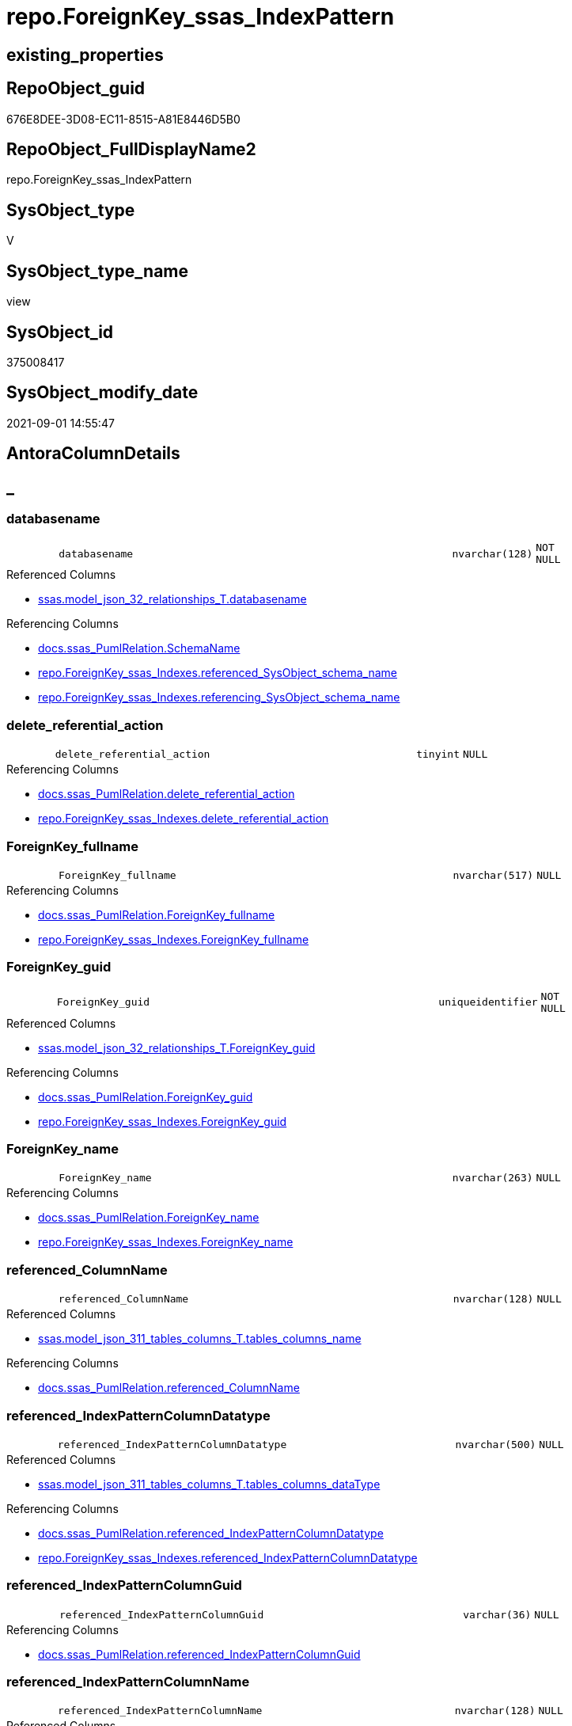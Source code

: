 // tag::HeaderFullDisplayName[]
= repo.ForeignKey_ssas_IndexPattern
// end::HeaderFullDisplayName[]

== existing_properties

// tag::existing_properties[]
:ExistsProperty--antorareferencedlist:
:ExistsProperty--antorareferencinglist:
:ExistsProperty--is_repo_managed:
:ExistsProperty--is_ssas:
:ExistsProperty--referencedobjectlist:
:ExistsProperty--sql_modules_definition:
:ExistsProperty--FK:
:ExistsProperty--AntoraIndexList:
:ExistsProperty--Columns:
// end::existing_properties[]

== RepoObject_guid

// tag::RepoObject_guid[]
676E8DEE-3D08-EC11-8515-A81E8446D5B0
// end::RepoObject_guid[]

== RepoObject_FullDisplayName2

// tag::RepoObject_FullDisplayName2[]
repo.ForeignKey_ssas_IndexPattern
// end::RepoObject_FullDisplayName2[]

== SysObject_type

// tag::SysObject_type[]
V 
// end::SysObject_type[]

== SysObject_type_name

// tag::SysObject_type_name[]
view
// end::SysObject_type_name[]

== SysObject_id

// tag::SysObject_id[]
375008417
// end::SysObject_id[]

== SysObject_modify_date

// tag::SysObject_modify_date[]
2021-09-01 14:55:47
// end::SysObject_modify_date[]

== AntoraColumnDetails

// tag::AntoraColumnDetails[]
[discrete]
== _


[#column-databasename]
=== databasename

[cols="d,8m,m,m,m,d"]
|===
|
|databasename
|nvarchar(128)
|NOT NULL
|
|
|===

.Referenced Columns
--
* xref:ssas.model_json_32_relationships_t.adoc#column-databasename[+ssas.model_json_32_relationships_T.databasename+]
--

.Referencing Columns
--
* xref:docs.ssas_pumlrelation.adoc#column-schemaname[+docs.ssas_PumlRelation.SchemaName+]
* xref:repo.foreignkey_ssas_indexes.adoc#column-referencedunderlinesysobjectunderlineschemaunderlinename[+repo.ForeignKey_ssas_Indexes.referenced_SysObject_schema_name+]
* xref:repo.foreignkey_ssas_indexes.adoc#column-referencingunderlinesysobjectunderlineschemaunderlinename[+repo.ForeignKey_ssas_Indexes.referencing_SysObject_schema_name+]
--


[#column-deleteunderlinereferentialunderlineaction]
=== delete_referential_action

[cols="d,8m,m,m,m,d"]
|===
|
|delete_referential_action
|tinyint
|NULL
|
|
|===

.Referencing Columns
--
* xref:docs.ssas_pumlrelation.adoc#column-deleteunderlinereferentialunderlineaction[+docs.ssas_PumlRelation.delete_referential_action+]
* xref:repo.foreignkey_ssas_indexes.adoc#column-deleteunderlinereferentialunderlineaction[+repo.ForeignKey_ssas_Indexes.delete_referential_action+]
--


[#column-foreignkeyunderlinefullname]
=== ForeignKey_fullname

[cols="d,8m,m,m,m,d"]
|===
|
|ForeignKey_fullname
|nvarchar(517)
|NULL
|
|
|===

.Referencing Columns
--
* xref:docs.ssas_pumlrelation.adoc#column-foreignkeyunderlinefullname[+docs.ssas_PumlRelation.ForeignKey_fullname+]
* xref:repo.foreignkey_ssas_indexes.adoc#column-foreignkeyunderlinefullname[+repo.ForeignKey_ssas_Indexes.ForeignKey_fullname+]
--


[#column-foreignkeyunderlineguid]
=== ForeignKey_guid

[cols="d,8m,m,m,m,d"]
|===
|
|ForeignKey_guid
|uniqueidentifier
|NOT NULL
|
|
|===

.Referenced Columns
--
* xref:ssas.model_json_32_relationships_t.adoc#column-foreignkeyunderlineguid[+ssas.model_json_32_relationships_T.ForeignKey_guid+]
--

.Referencing Columns
--
* xref:docs.ssas_pumlrelation.adoc#column-foreignkeyunderlineguid[+docs.ssas_PumlRelation.ForeignKey_guid+]
* xref:repo.foreignkey_ssas_indexes.adoc#column-foreignkeyunderlineguid[+repo.ForeignKey_ssas_Indexes.ForeignKey_guid+]
--


[#column-foreignkeyunderlinename]
=== ForeignKey_name

[cols="d,8m,m,m,m,d"]
|===
|
|ForeignKey_name
|nvarchar(263)
|NULL
|
|
|===

.Referencing Columns
--
* xref:docs.ssas_pumlrelation.adoc#column-foreignkeyunderlinename[+docs.ssas_PumlRelation.ForeignKey_name+]
* xref:repo.foreignkey_ssas_indexes.adoc#column-foreignkeyunderlinename[+repo.ForeignKey_ssas_Indexes.ForeignKey_name+]
--


[#column-referencedunderlinecolumnname]
=== referenced_ColumnName

[cols="d,8m,m,m,m,d"]
|===
|
|referenced_ColumnName
|nvarchar(128)
|NULL
|
|
|===

.Referenced Columns
--
* xref:ssas.model_json_311_tables_columns_t.adoc#column-tablesunderlinecolumnsunderlinename[+ssas.model_json_311_tables_columns_T.tables_columns_name+]
--

.Referencing Columns
--
* xref:docs.ssas_pumlrelation.adoc#column-referencedunderlinecolumnname[+docs.ssas_PumlRelation.referenced_ColumnName+]
--


[#column-referencedunderlineindexpatterncolumndatatype]
=== referenced_IndexPatternColumnDatatype

[cols="d,8m,m,m,m,d"]
|===
|
|referenced_IndexPatternColumnDatatype
|nvarchar(500)
|NULL
|
|
|===

.Referenced Columns
--
* xref:ssas.model_json_311_tables_columns_t.adoc#column-tablesunderlinecolumnsunderlinedatatype[+ssas.model_json_311_tables_columns_T.tables_columns_dataType+]
--

.Referencing Columns
--
* xref:docs.ssas_pumlrelation.adoc#column-referencedunderlineindexpatterncolumndatatype[+docs.ssas_PumlRelation.referenced_IndexPatternColumnDatatype+]
* xref:repo.foreignkey_ssas_indexes.adoc#column-referencedunderlineindexpatterncolumndatatype[+repo.ForeignKey_ssas_Indexes.referenced_IndexPatternColumnDatatype+]
--


[#column-referencedunderlineindexpatterncolumnguid]
=== referenced_IndexPatternColumnGuid

[cols="d,8m,m,m,m,d"]
|===
|
|referenced_IndexPatternColumnGuid
|varchar(36)
|NULL
|
|
|===

.Referencing Columns
--
* xref:docs.ssas_pumlrelation.adoc#column-referencedunderlineindexpatterncolumnguid[+docs.ssas_PumlRelation.referenced_IndexPatternColumnGuid+]
--


[#column-referencedunderlineindexpatterncolumnname]
=== referenced_IndexPatternColumnName

[cols="d,8m,m,m,m,d"]
|===
|
|referenced_IndexPatternColumnName
|nvarchar(128)
|NULL
|
|
|===

.Referenced Columns
--
* xref:ssas.model_json_311_tables_columns_t.adoc#column-tablesunderlinecolumnsunderlinename[+ssas.model_json_311_tables_columns_T.tables_columns_name+]
--

.Referencing Columns
--
* xref:docs.ssas_pumlrelation.adoc#column-referencedunderlineindexpatterncolumnname[+docs.ssas_PumlRelation.referenced_IndexPatternColumnName+]
* xref:repo.foreignkey_ssas_indexes.adoc#column-referencedunderlineindexpatterncolumnname[+repo.ForeignKey_ssas_Indexes.referenced_IndexPatternColumnName+]
--


[#column-referencedunderlineiskey]
=== referenced_IsKey

[cols="d,8m,m,m,m,d"]
|===
|
|referenced_IsKey
|bit
|NOT NULL
|
|
|===


[#column-referencedunderlineisnullable]
=== referenced_IsNullable

[cols="d,8m,m,m,m,d"]
|===
|
|referenced_IsNullable
|bit
|NOT NULL
|
|
|===


[#column-referencedunderlineobjectname]
=== referenced_ObjectName

[cols="d,8m,m,m,m,d"]
|===
|
|referenced_ObjectName
|nvarchar(128)
|NULL
|
|
|===

.Referenced Columns
--
* xref:ssas.model_json_31_tables_t.adoc#column-tablesunderlinename[+ssas.model_json_31_tables_T.tables_name+]
--

.Referencing Columns
--
* xref:docs.ssas_pumlrelation.adoc#column-referencedunderlineobjectname[+docs.ssas_PumlRelation.referenced_ObjectName+]
* xref:repo.foreignkey_ssas_indexes.adoc#column-referencedunderlinesysobjectunderlinename[+repo.ForeignKey_ssas_Indexes.referenced_SysObject_name+]
--


[#column-referencedunderlinerepoobjectunderlinefullname]
=== referenced_RepoObject_fullname

[cols="d,8m,m,m,m,d"]
|===
|
|referenced_RepoObject_fullname
|nvarchar(517)
|NULL
|
|
|===

.Referencing Columns
--
* xref:docs.ssas_pumlrelation.adoc#column-referencedunderlinerepoobjectunderlinefullname[+docs.ssas_PumlRelation.referenced_RepoObject_fullname+]
* xref:repo.foreignkey_ssas_indexes.adoc#column-referencedunderlinerepoobjectunderlinefullname[+repo.ForeignKey_ssas_Indexes.referenced_RepoObject_fullname+]
--


[#column-referencedunderlinerepoobjectunderlinefullname2]
=== referenced_RepoObject_fullname2

[cols="d,8m,m,m,m,d"]
|===
|
|referenced_RepoObject_fullname2
|nvarchar(257)
|NULL
|
|
|===

.Referencing Columns
--
* xref:docs.ssas_pumlrelation.adoc#column-referencedunderlinerepoobjectunderlinefullname2[+docs.ssas_PumlRelation.referenced_RepoObject_fullname2+]
* xref:repo.foreignkey_ssas_indexes.adoc#column-referencedunderlinerepoobjectunderlinefullname2[+repo.ForeignKey_ssas_Indexes.referenced_RepoObject_fullname2+]
--


[#column-referencedunderlinerepoobjectunderlineguid]
=== referenced_RepoObject_guid

[cols="d,8m,m,m,m,d"]
|===
|
|referenced_RepoObject_guid
|uniqueidentifier
|NULL
|
|
|===

.Referenced Columns
--
* xref:ssas.model_json_31_tables_t.adoc#column-repoobjectunderlineguid[+ssas.model_json_31_tables_T.RepoObject_guid+]
--

.Referencing Columns
--
* xref:docs.ssas_pumlrelation.adoc#column-referencedunderlinerepoobjectunderlineguid[+docs.ssas_PumlRelation.referenced_RepoObject_guid+]
* xref:repo.foreignkey_ssas_indexes.adoc#column-referencedunderlinerepoobjectunderlineguid[+repo.ForeignKey_ssas_Indexes.referenced_RepoObject_guid+]
--


[#column-referencingunderlinecolumnname]
=== referencing_ColumnName

[cols="d,8m,m,m,m,d"]
|===
|
|referencing_ColumnName
|nvarchar(128)
|NULL
|
|
|===

.Referenced Columns
--
* xref:ssas.model_json_311_tables_columns_t.adoc#column-tablesunderlinecolumnsunderlinename[+ssas.model_json_311_tables_columns_T.tables_columns_name+]
--

.Referencing Columns
--
* xref:docs.ssas_pumlrelation.adoc#column-referencingunderlinecolumnname[+docs.ssas_PumlRelation.referencing_ColumnName+]
--


[#column-referencingunderlineindexpatterncolumndatatype]
=== referencing_IndexPatternColumnDatatype

[cols="d,8m,m,m,m,d"]
|===
|
|referencing_IndexPatternColumnDatatype
|nvarchar(500)
|NULL
|
|
|===

.Referenced Columns
--
* xref:ssas.model_json_311_tables_columns_t.adoc#column-tablesunderlinecolumnsunderlinedatatype[+ssas.model_json_311_tables_columns_T.tables_columns_dataType+]
--

.Referencing Columns
--
* xref:docs.ssas_pumlrelation.adoc#column-referencingunderlineindexpatterncolumndatatype[+docs.ssas_PumlRelation.referencing_IndexPatternColumnDatatype+]
* xref:repo.foreignkey_ssas_indexes.adoc#column-referencingunderlineindexpatterncolumndatatype[+repo.ForeignKey_ssas_Indexes.referencing_IndexPatternColumnDatatype+]
--


[#column-referencingunderlineindexpatterncolumnguid]
=== referencing_IndexPatternColumnGuid

[cols="d,8m,m,m,m,d"]
|===
|
|referencing_IndexPatternColumnGuid
|varchar(36)
|NULL
|
|
|===

.Referencing Columns
--
* xref:docs.ssas_pumlrelation.adoc#column-referencingunderlineindexpatterncolumnguid[+docs.ssas_PumlRelation.referencing_IndexPatternColumnGuid+]
--


[#column-referencingunderlineindexpatterncolumnname]
=== referencing_IndexPatternColumnName

[cols="d,8m,m,m,m,d"]
|===
|
|referencing_IndexPatternColumnName
|nvarchar(128)
|NULL
|
|
|===

.Referenced Columns
--
* xref:ssas.model_json_311_tables_columns_t.adoc#column-tablesunderlinecolumnsunderlinename[+ssas.model_json_311_tables_columns_T.tables_columns_name+]
--

.Referencing Columns
--
* xref:docs.ssas_pumlrelation.adoc#column-referencingunderlineindexpatterncolumnname[+docs.ssas_PumlRelation.referencing_IndexPatternColumnName+]
* xref:repo.foreignkey_ssas_indexes.adoc#column-referencingunderlineindexpatterncolumnname[+repo.ForeignKey_ssas_Indexes.referencing_IndexPatternColumnName+]
--


[#column-referencingunderlineiskey]
=== referencing_IsKey

[cols="d,8m,m,m,m,d"]
|===
|
|referencing_IsKey
|bit
|NOT NULL
|
|
|===


[#column-referencingunderlineisnullable]
=== referencing_IsNullable

[cols="d,8m,m,m,m,d"]
|===
|
|referencing_IsNullable
|bit
|NOT NULL
|
|
|===


[#column-referencingunderlineobjectname]
=== referencing_ObjectName

[cols="d,8m,m,m,m,d"]
|===
|
|referencing_ObjectName
|nvarchar(128)
|NULL
|
|
|===

.Referenced Columns
--
* xref:ssas.model_json_31_tables_t.adoc#column-tablesunderlinename[+ssas.model_json_31_tables_T.tables_name+]
--

.Referencing Columns
--
* xref:docs.ssas_pumlrelation.adoc#column-referencingunderlineobjectname[+docs.ssas_PumlRelation.referencing_ObjectName+]
* xref:repo.foreignkey_ssas_indexes.adoc#column-referencingunderlinesysobjectunderlinename[+repo.ForeignKey_ssas_Indexes.referencing_SysObject_name+]
--


[#column-referencingunderlinerepoobjectunderlinefullname]
=== referencing_RepoObject_fullname

[cols="d,8m,m,m,m,d"]
|===
|
|referencing_RepoObject_fullname
|nvarchar(517)
|NULL
|
|
|===

.Referencing Columns
--
* xref:docs.ssas_pumlrelation.adoc#column-referencingunderlinerepoobjectunderlinefullname[+docs.ssas_PumlRelation.referencing_RepoObject_fullname+]
* xref:repo.foreignkey_ssas_indexes.adoc#column-referencingunderlinerepoobjectunderlinefullname[+repo.ForeignKey_ssas_Indexes.referencing_RepoObject_fullname+]
--


[#column-referencingunderlinerepoobjectunderlinefullname2]
=== referencing_RepoObject_fullname2

[cols="d,8m,m,m,m,d"]
|===
|
|referencing_RepoObject_fullname2
|nvarchar(257)
|NULL
|
|
|===

.Referencing Columns
--
* xref:docs.ssas_pumlrelation.adoc#column-referencingunderlinerepoobjectunderlinefullname2[+docs.ssas_PumlRelation.referencing_RepoObject_fullname2+]
* xref:repo.foreignkey_ssas_indexes.adoc#column-referencingunderlinerepoobjectunderlinefullname2[+repo.ForeignKey_ssas_Indexes.referencing_RepoObject_fullname2+]
--


[#column-referencingunderlinerepoobjectunderlineguid]
=== referencing_RepoObject_guid

[cols="d,8m,m,m,m,d"]
|===
|
|referencing_RepoObject_guid
|uniqueidentifier
|NULL
|
|
|===

.Referenced Columns
--
* xref:ssas.model_json_31_tables_t.adoc#column-repoobjectunderlineguid[+ssas.model_json_31_tables_T.RepoObject_guid+]
--

.Referencing Columns
--
* xref:docs.ssas_pumlrelation.adoc#column-referencingunderlinerepoobjectunderlineguid[+docs.ssas_PumlRelation.referencing_RepoObject_guid+]
* xref:repo.foreignkey_ssas_indexes.adoc#column-referencingunderlinerepoobjectunderlineguid[+repo.ForeignKey_ssas_Indexes.referencing_RepoObject_guid+]
--


[#column-relationshipsunderlinecrossfilteringbehavior]
=== relationships_crossFilteringBehavior

[cols="d,8m,m,m,m,d"]
|===
|
|relationships_crossFilteringBehavior
|nvarchar(500)
|NULL
|
|
|===

.Referenced Columns
--
* xref:ssas.model_json_32_relationships_t.adoc#column-relationshipsunderlinecrossfilteringbehavior[+ssas.model_json_32_relationships_T.relationships_crossFilteringBehavior+]
--

.Referencing Columns
--
* xref:docs.ssas_pumlrelation.adoc#column-relationshipsunderlinecrossfilteringbehavior[+docs.ssas_PumlRelation.relationships_crossFilteringBehavior+]
--


[#column-relationshipsunderlinefromcardinality]
=== relationships_fromCardinality

[cols="d,8m,m,m,m,d"]
|===
|
|relationships_fromCardinality
|nvarchar(500)
|NULL
|
|
|===

.Referenced Columns
--
* xref:ssas.model_json_32_relationships_t.adoc#column-relationshipsunderlinefromcardinality[+ssas.model_json_32_relationships_T.relationships_fromCardinality+]
--

.Referencing Columns
--
* xref:docs.ssas_pumlrelation.adoc#column-relationshipsunderlinefromcardinality[+docs.ssas_PumlRelation.relationships_fromCardinality+]
--


[#column-relationshipsunderlineisactive]
=== relationships_isActive

[cols="d,8m,m,m,m,d"]
|===
|
|relationships_isActive
|bit
|NOT NULL
|
|
|===

.Referenced Columns
--
* xref:ssas.model_json_32_relationships_t.adoc#column-relationshipsunderlineisactive[+ssas.model_json_32_relationships_T.relationships_isActive+]
--

.Referencing Columns
--
* xref:docs.ssas_pumlrelation.adoc#column-relationshipsunderlineisactive[+docs.ssas_PumlRelation.relationships_isActive+]
--


[#column-relationshipsunderlinename]
=== relationships_name

[cols="d,8m,m,m,m,d"]
|===
|
|relationships_name
|nvarchar(500)
|NULL
|
|
|===

.Referenced Columns
--
* xref:ssas.model_json_32_relationships_t.adoc#column-relationshipsunderlinename[+ssas.model_json_32_relationships_T.relationships_name+]
--

.Referencing Columns
--
* xref:docs.ssas_pumlrelation.adoc#column-relationshipsunderlinename[+docs.ssas_PumlRelation.relationships_name+]
--


[#column-relationshipsunderlinetocardinality]
=== relationships_toCardinality

[cols="d,8m,m,m,m,d"]
|===
|
|relationships_toCardinality
|nvarchar(500)
|NULL
|
|
|===

.Referenced Columns
--
* xref:ssas.model_json_32_relationships_t.adoc#column-relationshipsunderlinetocardinality[+ssas.model_json_32_relationships_T.relationships_toCardinality+]
--

.Referencing Columns
--
* xref:docs.ssas_pumlrelation.adoc#column-relationshipsunderlinetocardinality[+docs.ssas_PumlRelation.relationships_toCardinality+]
--


[#column-updateunderlinereferentialunderlineaction]
=== update_referential_action

[cols="d,8m,m,m,m,d"]
|===
|
|update_referential_action
|tinyint
|NULL
|
|
|===

.Referencing Columns
--
* xref:docs.ssas_pumlrelation.adoc#column-updateunderlinereferentialunderlineaction[+docs.ssas_PumlRelation.update_referential_action+]
* xref:repo.foreignkey_ssas_indexes.adoc#column-updateunderlinereferentialunderlineaction[+repo.ForeignKey_ssas_Indexes.update_referential_action+]
--


// end::AntoraColumnDetails[]

== AntoraPkColumnTableRows

// tag::AntoraPkColumnTableRows[]































// end::AntoraPkColumnTableRows[]

== AntoraNonPkColumnTableRows

// tag::AntoraNonPkColumnTableRows[]
|
|<<column-databasename>>
|nvarchar(128)
|NOT NULL
|
|

|
|<<column-deleteunderlinereferentialunderlineaction>>
|tinyint
|NULL
|
|

|
|<<column-foreignkeyunderlinefullname>>
|nvarchar(517)
|NULL
|
|

|
|<<column-foreignkeyunderlineguid>>
|uniqueidentifier
|NOT NULL
|
|

|
|<<column-foreignkeyunderlinename>>
|nvarchar(263)
|NULL
|
|

|
|<<column-referencedunderlinecolumnname>>
|nvarchar(128)
|NULL
|
|

|
|<<column-referencedunderlineindexpatterncolumndatatype>>
|nvarchar(500)
|NULL
|
|

|
|<<column-referencedunderlineindexpatterncolumnguid>>
|varchar(36)
|NULL
|
|

|
|<<column-referencedunderlineindexpatterncolumnname>>
|nvarchar(128)
|NULL
|
|

|
|<<column-referencedunderlineiskey>>
|bit
|NOT NULL
|
|

|
|<<column-referencedunderlineisnullable>>
|bit
|NOT NULL
|
|

|
|<<column-referencedunderlineobjectname>>
|nvarchar(128)
|NULL
|
|

|
|<<column-referencedunderlinerepoobjectunderlinefullname>>
|nvarchar(517)
|NULL
|
|

|
|<<column-referencedunderlinerepoobjectunderlinefullname2>>
|nvarchar(257)
|NULL
|
|

|
|<<column-referencedunderlinerepoobjectunderlineguid>>
|uniqueidentifier
|NULL
|
|

|
|<<column-referencingunderlinecolumnname>>
|nvarchar(128)
|NULL
|
|

|
|<<column-referencingunderlineindexpatterncolumndatatype>>
|nvarchar(500)
|NULL
|
|

|
|<<column-referencingunderlineindexpatterncolumnguid>>
|varchar(36)
|NULL
|
|

|
|<<column-referencingunderlineindexpatterncolumnname>>
|nvarchar(128)
|NULL
|
|

|
|<<column-referencingunderlineiskey>>
|bit
|NOT NULL
|
|

|
|<<column-referencingunderlineisnullable>>
|bit
|NOT NULL
|
|

|
|<<column-referencingunderlineobjectname>>
|nvarchar(128)
|NULL
|
|

|
|<<column-referencingunderlinerepoobjectunderlinefullname>>
|nvarchar(517)
|NULL
|
|

|
|<<column-referencingunderlinerepoobjectunderlinefullname2>>
|nvarchar(257)
|NULL
|
|

|
|<<column-referencingunderlinerepoobjectunderlineguid>>
|uniqueidentifier
|NULL
|
|

|
|<<column-relationshipsunderlinecrossfilteringbehavior>>
|nvarchar(500)
|NULL
|
|

|
|<<column-relationshipsunderlinefromcardinality>>
|nvarchar(500)
|NULL
|
|

|
|<<column-relationshipsunderlineisactive>>
|bit
|NOT NULL
|
|

|
|<<column-relationshipsunderlinename>>
|nvarchar(500)
|NULL
|
|

|
|<<column-relationshipsunderlinetocardinality>>
|nvarchar(500)
|NULL
|
|

|
|<<column-updateunderlinereferentialunderlineaction>>
|tinyint
|NULL
|
|

// end::AntoraNonPkColumnTableRows[]

== AntoraIndexList

// tag::AntoraIndexList[]

[#index-idxunderlineforeignkeyunderlinessasunderlineindexpatternunderlineunderline1]
=== idx_ForeignKey_ssas_IndexPattern++__++1

* IndexSemanticGroup: xref:other/indexsemanticgroup.adoc#startbnoblankgroupendb[no_group]
+
--
* <<column-referencing_ObjectName>>; nvarchar(128)
--
* PK, Unique, Real: 0, 0, 0


[#index-idxunderlineforeignkeyunderlinessasunderlineindexpatternunderlineunderline2]
=== idx_ForeignKey_ssas_IndexPattern++__++2

* IndexSemanticGroup: xref:other/indexsemanticgroup.adoc#startbnoblankgroupendb[no_group]
+
--
* <<column-referenced_ObjectName>>; nvarchar(128)
--
* PK, Unique, Real: 0, 0, 0


[#index-idxunderlineforeignkeyunderlinessasunderlineindexpatternunderlineunderline3]
=== idx_ForeignKey_ssas_IndexPattern++__++3

* IndexSemanticGroup: xref:other/indexsemanticgroup.adoc#startbnoblankgroupendb[no_group]
+
--
* <<column-referencing_ColumnName>>; nvarchar(128)
--
* PK, Unique, Real: 0, 0, 0


[#index-idxunderlineforeignkeyunderlinessasunderlineindexpatternunderlineunderline4]
=== idx_ForeignKey_ssas_IndexPattern++__++4

* IndexSemanticGroup: xref:other/indexsemanticgroup.adoc#startbnoblankgroupendb[no_group]
+
--
* <<column-referenced_ColumnName>>; nvarchar(128)
--
* PK, Unique, Real: 0, 0, 0


[#index-idxunderlineforeignkeyunderlinessasunderlineindexpatternunderlineunderline5]
=== idx_ForeignKey_ssas_IndexPattern++__++5

* IndexSemanticGroup: xref:other/indexsemanticgroup.adoc#startbnoblankgroupendb[no_group]
+
--
* <<column-referencing_IndexPatternColumnName>>; nvarchar(128)
--
* PK, Unique, Real: 0, 0, 0


[#index-idxunderlineforeignkeyunderlinessasunderlineindexpatternunderlineunderline6]
=== idx_ForeignKey_ssas_IndexPattern++__++6

* IndexSemanticGroup: xref:other/indexsemanticgroup.adoc#startbnoblankgroupendb[no_group]
+
--
* <<column-referenced_IndexPatternColumnName>>; nvarchar(128)
--
* PK, Unique, Real: 0, 0, 0


[#index-idxunderlineforeignkeyunderlinessasunderlineindexpatternunderlineunderline7]
=== idx_ForeignKey_ssas_IndexPattern++__++7

* IndexSemanticGroup: xref:other/indexsemanticgroup.adoc#startbnoblankgroupendb[no_group]
+
--
* <<column-ForeignKey_guid>>; uniqueidentifier
--
* PK, Unique, Real: 0, 0, 0


[#index-idxunderlineforeignkeyunderlinessasunderlineindexpatternunderlineunderline8]
=== idx_ForeignKey_ssas_IndexPattern++__++8

* IndexSemanticGroup: xref:other/indexsemanticgroup.adoc#startbnoblankgroupendb[no_group]
+
--
* <<column-databasename>>; nvarchar(128)
* <<column-relationships_name>>; nvarchar(500)
--
* PK, Unique, Real: 0, 0, 0


[#index-idxunderlineforeignkeyunderlinessasunderlineindexpatternunderlineunderline9]
=== idx_ForeignKey_ssas_IndexPattern++__++9

* IndexSemanticGroup: xref:other/indexsemanticgroup.adoc#startbnoblankgroupendb[no_group]
+
--
* <<column-databasename>>; nvarchar(128)
--
* PK, Unique, Real: 0, 0, 0

// end::AntoraIndexList[]

== AntoraMeasureDetails

// tag::AntoraMeasureDetails[]

// end::AntoraMeasureDetails[]

== AntoraParameterList

// tag::AntoraParameterList[]

// end::AntoraParameterList[]

== AntoraXrefCulturesList

// tag::AntoraXrefCulturesList[]
* xref:dhw:sqldb:repo.foreignkey_ssas_indexpattern.adoc[] - 
// end::AntoraXrefCulturesList[]

== cultures_count

// tag::cultures_count[]
1
// end::cultures_count[]

== Other tags

source: property.RepoObjectProperty_cross As rop_cross


=== additional_reference_csv

// tag::additional_reference_csv[]

// end::additional_reference_csv[]


=== AdocUspSteps

// tag::adocuspsteps[]

// end::adocuspsteps[]


=== AntoraReferencedList

// tag::antorareferencedlist[]
* xref:ssas.model_json_31_tables_t.adoc[]
* xref:ssas.model_json_311_tables_columns_t.adoc[]
* xref:ssas.model_json_32_relationships_t.adoc[]
// end::antorareferencedlist[]


=== AntoraReferencingList

// tag::antorareferencinglist[]
* xref:docs.ssas_pumlrelation.adoc[]
* xref:repo.foreignkey_ssas_indexes.adoc[]
// end::antorareferencinglist[]


=== Description

// tag::description[]

// end::description[]


=== ExampleUsage

// tag::exampleusage[]

// end::exampleusage[]


=== exampleUsage_2

// tag::exampleusage_2[]

// end::exampleusage_2[]


=== exampleUsage_3

// tag::exampleusage_3[]

// end::exampleusage_3[]


=== exampleUsage_4

// tag::exampleusage_4[]

// end::exampleusage_4[]


=== exampleUsage_5

// tag::exampleusage_5[]

// end::exampleusage_5[]


=== exampleWrong_Usage

// tag::examplewrong_usage[]

// end::examplewrong_usage[]


=== has_execution_plan_issue

// tag::has_execution_plan_issue[]

// end::has_execution_plan_issue[]


=== has_get_referenced_issue

// tag::has_get_referenced_issue[]

// end::has_get_referenced_issue[]


=== has_history

// tag::has_history[]

// end::has_history[]


=== has_history_columns

// tag::has_history_columns[]

// end::has_history_columns[]


=== InheritanceType

// tag::inheritancetype[]

// end::inheritancetype[]


=== is_persistence

// tag::is_persistence[]

// end::is_persistence[]


=== is_persistence_check_duplicate_per_pk

// tag::is_persistence_check_duplicate_per_pk[]

// end::is_persistence_check_duplicate_per_pk[]


=== is_persistence_check_for_empty_source

// tag::is_persistence_check_for_empty_source[]

// end::is_persistence_check_for_empty_source[]


=== is_persistence_delete_changed

// tag::is_persistence_delete_changed[]

// end::is_persistence_delete_changed[]


=== is_persistence_delete_missing

// tag::is_persistence_delete_missing[]

// end::is_persistence_delete_missing[]


=== is_persistence_insert

// tag::is_persistence_insert[]

// end::is_persistence_insert[]


=== is_persistence_truncate

// tag::is_persistence_truncate[]

// end::is_persistence_truncate[]


=== is_persistence_update_changed

// tag::is_persistence_update_changed[]

// end::is_persistence_update_changed[]


=== is_repo_managed

// tag::is_repo_managed[]
0
// end::is_repo_managed[]


=== is_ssas

// tag::is_ssas[]
0
// end::is_ssas[]


=== microsoft_database_tools_support

// tag::microsoft_database_tools_support[]

// end::microsoft_database_tools_support[]


=== MS_Description

// tag::ms_description[]

// end::ms_description[]


=== persistence_source_RepoObject_fullname

// tag::persistence_source_repoobject_fullname[]

// end::persistence_source_repoobject_fullname[]


=== persistence_source_RepoObject_fullname2

// tag::persistence_source_repoobject_fullname2[]

// end::persistence_source_repoobject_fullname2[]


=== persistence_source_RepoObject_guid

// tag::persistence_source_repoobject_guid[]

// end::persistence_source_repoobject_guid[]


=== persistence_source_RepoObject_xref

// tag::persistence_source_repoobject_xref[]

// end::persistence_source_repoobject_xref[]


=== pk_index_guid

// tag::pk_index_guid[]

// end::pk_index_guid[]


=== pk_IndexPatternColumnDatatype

// tag::pk_indexpatterncolumndatatype[]

// end::pk_indexpatterncolumndatatype[]


=== pk_IndexPatternColumnName

// tag::pk_indexpatterncolumnname[]

// end::pk_indexpatterncolumnname[]


=== pk_IndexSemanticGroup

// tag::pk_indexsemanticgroup[]

// end::pk_indexsemanticgroup[]


=== ReferencedObjectList

// tag::referencedobjectlist[]
* [ssas].[model_json_31_tables_T]
* [ssas].[model_json_311_tables_columns_T]
* [ssas].[model_json_32_relationships_T]
// end::referencedobjectlist[]


=== usp_persistence_RepoObject_guid

// tag::usp_persistence_repoobject_guid[]

// end::usp_persistence_repoobject_guid[]


=== UspExamples

// tag::uspexamples[]

// end::uspexamples[]


=== uspgenerator_usp_id

// tag::uspgenerator_usp_id[]

// end::uspgenerator_usp_id[]


=== UspParameters

// tag::uspparameters[]

// end::uspparameters[]

== Boolean Attributes

source: property.RepoObjectProperty WHERE property_int = 1

// tag::boolean_attributes[]

// end::boolean_attributes[]

== sql_modules_definition

// tag::sql_modules_definition[]
[%collapsible]
=======
[source,sql,numbered]
----

CREATE View repo.ForeignKey_ssas_IndexPattern
As
Select
    fk.ForeignKey_guid
  , ForeignKey_name                        = 'FK_' + tFrom.tables_name + '_TO_' + tTo.tables_name
  , ForeignKey_fullname                    = QuoteName ( fk.databasename ) + '.'
                                             + QuoteName ( 'FK_' + tFrom.tables_name + '_TO_' + tTo.tables_name )
  , referenced_IndexPatternColumnName      = colTo.tables_columns_name
  , referenced_IndexPatternColumnGuid      = Cast(colTo.RepoObjectColumn_guid As Varchar(36))
  , referenced_RepoObject_guid             = tTo.RepoObject_guid
  , referencing_IndexPatternColumnName     = colFrom.tables_columns_name
  , referencing_IndexPatternColumnGuid     = Cast(colFrom.RepoObjectColumn_guid As Varchar(36))
  , referencing_RepoObject_guid            = tFrom.RepoObject_guid
  , delete_referential_action              = Cast(Null As TinyInt)
  , update_referential_action              = Cast(Null As TinyInt)
  --extra columns only in ssas
  , fk.databasename
  , fk.relationships_name
  , relationships_isActive                 = IsNull ( fk.relationships_isActive, 1 )
  --, fk.Type
  , fk.relationships_crossFilteringBehavior
  --, fk.JoinOnDateBehavior
  --, fk.RelyOnReferentialIntegrity
  , fk.relationships_fromCardinality
  , fk.relationships_toCardinality
  --, fk.SecurityFilteringBehavior
  , referenced_ObjectName                  = tTo.tables_name
  , referenced_ColumnName                  = colTo.tables_columns_name
  , referenced_IndexPatternColumnDatatype  = colTo.tables_columns_dataType
  , referenced_RepoObject_fullname         = QuoteName ( fk.databasename ) + '.' + QuoteName ( tTo.tables_name )
  , referenced_RepoObject_fullname2        = fk.databasename + '.' + tTo.tables_name
  , referenced_IsKey                       = IsNull ( colTo.tables_columns_isKey, 0 )
  , referenced_IsNullable                  = IsNull ( colTo.tables_columns_isNullable, 1 )
  , referencing_ObjectName                 = tFrom.tables_name
  , referencing_ColumnName                 = colFrom.tables_columns_name
  , referencing_IndexPatternColumnDatatype = colFrom.tables_columns_dataType
  , referencing_RepoObject_fullname        = QuoteName ( fk.databasename ) + '.' + QuoteName ( tFrom.tables_name )
  , referencing_RepoObject_fullname2       = fk.databasename + '.' + tFrom.tables_name
  , referencing_IsKey                      = IsNull ( colFrom.tables_columns_isKey, 0 )
  , referencing_IsNullable                 = IsNull ( colFrom.tables_columns_isNullable, 1 )
From
    ssas.model_json_32_relationships_T       As fk
    Left Join
        ssas.model_json_311_tables_columns_T As colFrom
            On
            colFrom.databasename            = fk.databasename
            And colFrom.tables_name         = fk.relationships_fromTable
            And colFrom.tables_columns_name = fk.relationships_fromColumn

    Left Join
        ssas.model_json_31_tables_T          As tFrom
            On
            tFrom.databasename              = colFrom.databasename
            And tFrom.tables_name           = colFrom.tables_name

    --Left Join
    --    configT.SsasDmv_ExplicitDataType As dtFrom
    --        On
    --        dtFrom.ExplicitDataType = colFrom.ExplicitDataType

    Left Join
        ssas.model_json_311_tables_columns_T As colTo
            On
            colTo.databasename              = fk.databasename
            And colTo.tables_name           = fk.relationships_toTable
            And colTo.tables_columns_name   = fk.relationships_toColumn

    Left Join
        ssas.model_json_31_tables_T          As tTo
            On
            tTo.databasename                = colTo.databasename
            And tTo.tables_name             = colTo.tables_name

--Left Join
--    configT.SsasDmv_ExplicitDataType As dtTo
--        On
--        dtTo.ExplicitDataType   = colTo.ExplicitDataType

----
=======
// end::sql_modules_definition[]



